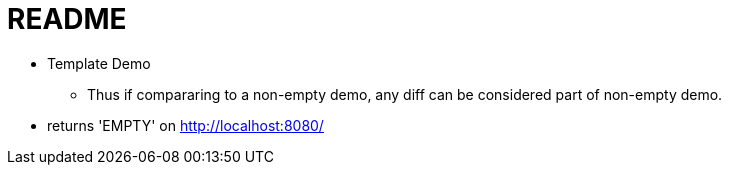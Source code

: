 = README

* Template Demo
** Thus if compararing to a non-empty demo, any diff can be considered part of non-empty demo.
* returns 'EMPTY' on http://localhost:8080/

